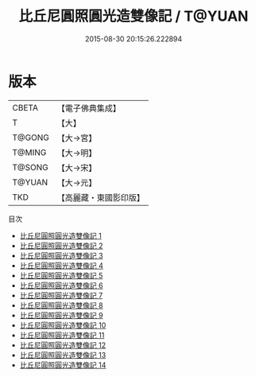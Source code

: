 #+TITLE: 比丘尼圓照圓光造雙像記 / T@YUAN

#+DATE: 2015-08-30 20:15:26.222894
* 版本
 |     CBETA|【電子佛典集成】|
 |         T|【大】     |
 |    T@GONG|【大→宮】   |
 |    T@MING|【大→明】   |
 |    T@SONG|【大→宋】   |
 |    T@YUAN|【大→元】   |
 |       TKD|【高麗藏・東國影印版】|
目次
 - [[file:KR6i0294_001.txt][比丘尼圓照圓光造雙像記 1]]
 - [[file:KR6i0294_002.txt][比丘尼圓照圓光造雙像記 2]]
 - [[file:KR6i0294_003.txt][比丘尼圓照圓光造雙像記 3]]
 - [[file:KR6i0294_004.txt][比丘尼圓照圓光造雙像記 4]]
 - [[file:KR6i0294_005.txt][比丘尼圓照圓光造雙像記 5]]
 - [[file:KR6i0294_006.txt][比丘尼圓照圓光造雙像記 6]]
 - [[file:KR6i0294_007.txt][比丘尼圓照圓光造雙像記 7]]
 - [[file:KR6i0294_008.txt][比丘尼圓照圓光造雙像記 8]]
 - [[file:KR6i0294_009.txt][比丘尼圓照圓光造雙像記 9]]
 - [[file:KR6i0294_010.txt][比丘尼圓照圓光造雙像記 10]]
 - [[file:KR6i0294_011.txt][比丘尼圓照圓光造雙像記 11]]
 - [[file:KR6i0294_012.txt][比丘尼圓照圓光造雙像記 12]]
 - [[file:KR6i0294_013.txt][比丘尼圓照圓光造雙像記 13]]
 - [[file:KR6i0294_014.txt][比丘尼圓照圓光造雙像記 14]]
